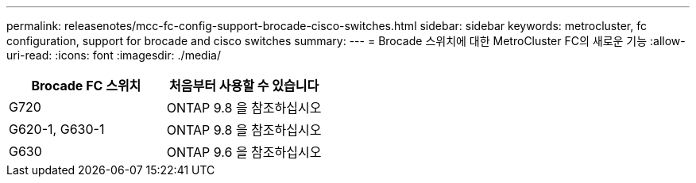 ---
permalink: releasenotes/mcc-fc-config-support-brocade-cisco-switches.html 
sidebar: sidebar 
keywords: metrocluster, fc configuration, support for brocade and cisco switches 
summary:  
---
= Brocade 스위치에 대한 MetroCluster FC의 새로운 기능
:allow-uri-read: 
:icons: font
:imagesdir: ./media/


[cols="2*"]
|===
| Brocade FC 스위치 | 처음부터 사용할 수 있습니다 


 a| 
G720
 a| 
ONTAP 9.8 을 참조하십시오



 a| 
G620-1, G630-1
 a| 
ONTAP 9.8 을 참조하십시오



 a| 
G630
 a| 
ONTAP 9.6 을 참조하십시오

|===